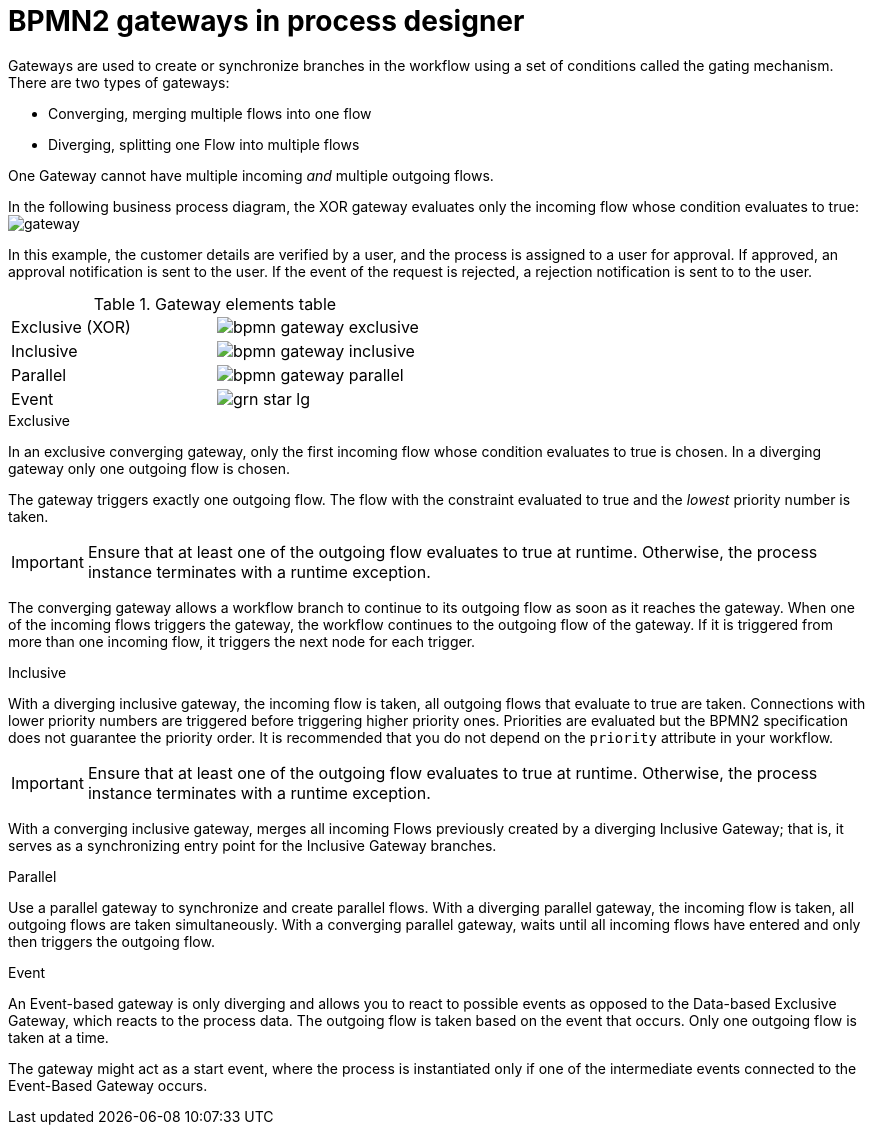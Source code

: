 [id='bpmn-gateways_{context}']
= BPMN2 gateways in process designer  
Gateways are used to create or synchronize branches in the workflow using a set of conditions called the gating mechanism. There are two types of gateways:

* Converging, merging multiple flows into one flow
* Diverging, splitting one Flow into multiple flows

One Gateway cannot have multiple incoming _and_ multiple outgoing flows.

In the following business process diagram, the XOR gateway evaluates only the incoming flow whose condition evaluates to true:
image:BPMN2/gateway.png[]

In this example, the customer details are verified by a user, and the process is assigned to a user for approval. If approved, an approval notification is sent to the user. If the event of the request is rejected, a rejection notification is sent to to the user.


.Gateway elements table
[cols="2"]
|===


|Exclusive (XOR)
|image:BPMN2/bpmn-gateway-exclusive.png[]


|Inclusive
|image:BPMN2/bpmn-gateway-inclusive.png[]



|Parallel
|image:BPMN2/bpmn-gateway-parallel.png[]


|Event
|image:BPMN2/grn_star_lg.png[]


|===

[[_exclusive_gateway]]
.Exclusive
In an exclusive converging gateway, only the first incoming flow whose condition evaluates to true is chosen. In a diverging gateway only one outgoing flow is chosen.

The gateway triggers exactly one outgoing flow. The flow with the constraint evaluated to true and the _lowest_ priority number is taken.


[IMPORTANT]
====
Ensure that at least one of the outgoing flow evaluates to true at runtime. Otherwise, the process instance terminates with a runtime exception.
====


The converging gateway allows a workflow branch to continue to its outgoing flow as soon as it reaches the gateway. When one of the incoming flows triggers the gateway, the workflow continues to the outgoing flow of the gateway. If it is triggered from more than one incoming flow, it triggers the next node for each trigger.


[[_inclusive_gateway]]
.Inclusive

With a diverging inclusive gateway, the incoming flow is taken, all outgoing flows that evaluate to true are taken.
Connections with lower priority numbers are triggered before triggering higher priority ones. Priorities are evaluated but the BPMN2 specification does not guarantee the priority order. It is recommended that you do not depend on the `priority` attribute in your workflow.

[IMPORTANT]
====
Ensure that at least one of the outgoing flow evaluates to true at runtime. Otherwise, the process instance terminates with a runtime exception.
====

With a converging inclusive gateway, merges all incoming Flows previously created by a diverging Inclusive Gateway; that is, it serves as a synchronizing entry point for the Inclusive Gateway branches.

.Parallel

Use a parallel gateway to synchronize and create parallel flows. With a diverging parallel gateway, the incoming flow is taken, all outgoing flows are taken simultaneously. With a converging parallel gateway, waits until all incoming flows have entered and only then triggers the outgoing flow.

[[_event_based_gateway]]
.Event

An Event-based gateway is only diverging and allows you to react to possible events as opposed to the Data-based Exclusive Gateway, which reacts to the process data.
The outgoing flow is taken based on the event that occurs. Only one outgoing flow is taken at a time.


The gateway might act as a start event, where the process is instantiated only if one of the intermediate events connected to the Event-Based Gateway occurs.

